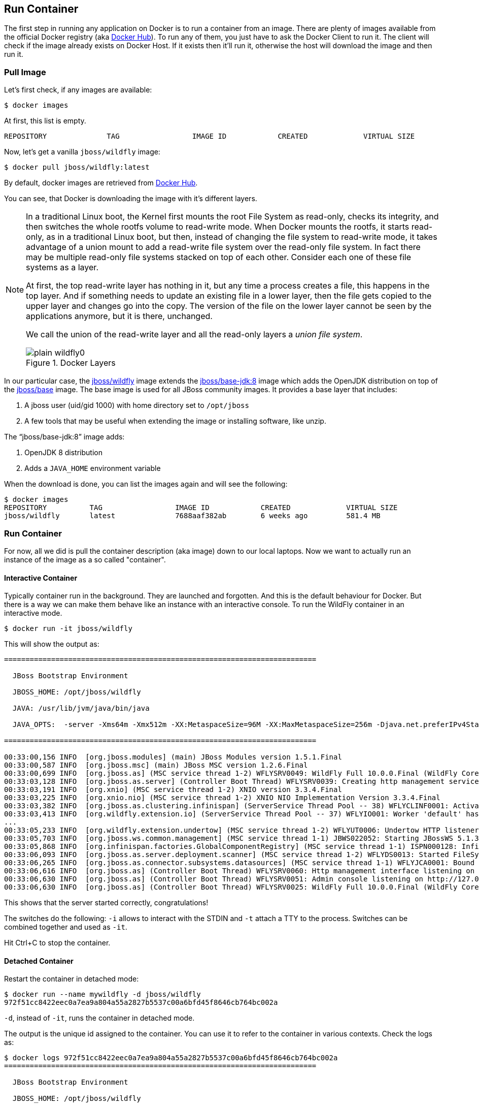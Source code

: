 ## Run Container

The first step in running any application on Docker is to run a container from an image. There are plenty of images available from the official Docker registry (aka https://hub.docker.com[Docker Hub]). To run any of them, you just have to ask the Docker Client to run it. The client will check if the image already exists on Docker Host. If it exists then it'll run it, otherwise the host will download the image and then run it.

### Pull Image

Let's first check, if any images are available:

[source, text]
----
$ docker images
----

At first, this list is empty.

[source, text]
----
REPOSITORY              TAG                 IMAGE ID            CREATED             VIRTUAL SIZE

----

Now, let's get a vanilla `jboss/wildfly` image:

[source, text]
----
$ docker pull jboss/wildfly:latest 
----

By default, docker images are retrieved from https://hub.docker.com/[Docker Hub]. 

You can see, that Docker is downloading the image with it's different layers.

[NOTE]
====
In a traditional Linux boot, the Kernel first mounts the root File System as read-only, checks its integrity, and then switches the whole rootfs volume to read-write mode.
When Docker mounts the rootfs, it starts read-only, as in a traditional Linux boot, but then, instead of changing the file system to read-write mode, it takes advantage of a union mount to add a read-write file system over the read-only file system. In fact there may be multiple read-only file systems stacked on top of each other. Consider each one of these file systems as a layer.

At first, the top read-write layer has nothing in it, but any time a process creates a file, this happens in the top layer. And if something needs to update an existing file in a lower layer, then the file gets copied to the upper layer and changes go into the copy. The version of the file on the lower layer cannot be seen by the applications anymore, but it is there, unchanged.

We call the union of the read-write layer and all the read-only layers a _union file system_.

.Docker Layers
image::images/plain-wildfly0.png[]
====

In our particular case, the https://github.com/jboss-dockerfiles/wildfly/blob/10.0.0.Final/Dockerfile[jboss/wildfly] image extends the https://github.com/jboss-dockerfiles/base-jdk/blob/jdk8/Dockerfile[jboss/base-jdk:8] image which adds the OpenJDK distribution on top of the https://github.com/jboss-dockerfiles/base/blob/master/Dockerfile[jboss/base] image.
The base image is used for all JBoss community images. It provides a base layer that includes:

. A jboss user (uid/gid 1000) with home directory set to `/opt/jboss`
. A few tools that may be useful when extending the image or installing software, like unzip.

The "`jboss/base-jdk:8`" image adds:

. OpenJDK 8 distribution
. Adds a `JAVA_HOME` environment variable

When the download is done, you can list the images again and will see the following:

[source, text]
----
$ docker images
REPOSITORY          TAG                 IMAGE ID            CREATED             VIRTUAL SIZE
jboss/wildfly       latest              7688aaf382ab        6 weeks ago         581.4 MB
----

### Run Container
For now, all we did is pull the container description (aka image) down to our local laptops. Now we want to actually run an instance of the image as a so called "container".

#### Interactive Container
Typically container run in the background. They are launched and forgotten. And this is the default behaviour for Docker.
But there is a way we can make them behave like an instance with an interactive console.
To run the WildFly container in an interactive mode.

[source, text]
----
$ docker run -it jboss/wildfly 
----

This will show the output as:

[source, text]
----
=========================================================================

  JBoss Bootstrap Environment

  JBOSS_HOME: /opt/jboss/wildfly

  JAVA: /usr/lib/jvm/java/bin/java

  JAVA_OPTS:  -server -Xms64m -Xmx512m -XX:MetaspaceSize=96M -XX:MaxMetaspaceSize=256m -Djava.net.preferIPv4Stack=true -Djboss.modules.system.pkgs=org.jboss.byteman -Djava.awt.headless=true

=========================================================================

00:33:00,156 INFO  [org.jboss.modules] (main) JBoss Modules version 1.5.1.Final
00:33:00,587 INFO  [org.jboss.msc] (main) JBoss MSC version 1.2.6.Final
00:33:00,699 INFO  [org.jboss.as] (MSC service thread 1-2) WFLYSRV0049: WildFly Full 10.0.0.Final (WildFly Core 2.0.10.Final) starting
00:33:03,128 INFO  [org.jboss.as.server] (Controller Boot Thread) WFLYSRV0039: Creating http management service using socket-binding (management-http)
00:33:03,191 INFO  [org.xnio] (MSC service thread 1-2) XNIO version 3.3.4.Final
00:33:03,225 INFO  [org.xnio.nio] (MSC service thread 1-2) XNIO NIO Implementation Version 3.3.4.Final
00:33:03,382 INFO  [org.jboss.as.clustering.infinispan] (ServerService Thread Pool -- 38) WFLYCLINF0001: Activating Infinispan subsystem.
00:33:03,413 INFO  [org.wildfly.extension.io] (ServerService Thread Pool -- 37) WFLYIO001: Worker 'default' has auto-configured to 2 core threads with 16 task threads based on your 1 available processors
...
00:33:05,233 INFO  [org.wildfly.extension.undertow] (MSC service thread 1-2) WFLYUT0006: Undertow HTTP listener default listening on 0.0.0.0:8080
00:33:05,703 INFO  [org.jboss.ws.common.management] (MSC service thread 1-1) JBWS022052: Starting JBossWS 5.1.3.Final (Apache CXF 3.1.4)
00:33:05,868 INFO  [org.infinispan.factories.GlobalComponentRegistry] (MSC service thread 1-1) ISPN000128: Infinispan version: Infinispan 'Mahou' 8.1.0.Final
00:33:06,093 INFO  [org.jboss.as.server.deployment.scanner] (MSC service thread 1-2) WFLYDS0013: Started FileSystemDeploymentService for directory /opt/jboss/wildfly/standalone/deployments
00:33:06,265 INFO  [org.jboss.as.connector.subsystems.datasources] (MSC service thread 1-1) WFLYJCA0001: Bound data source [java:jboss/datasources/ExampleDS]
00:33:06,616 INFO  [org.jboss.as] (Controller Boot Thread) WFLYSRV0060: Http management interface listening on http://127.0.0.1:9990/management
00:33:06,630 INFO  [org.jboss.as] (Controller Boot Thread) WFLYSRV0051: Admin console listening on http://127.0.0.1:9990
00:33:06,630 INFO  [org.jboss.as] (Controller Boot Thread) WFLYSRV0025: WildFly Full 10.0.0.Final (WildFly Core 2.0.10.Final) started in 7052ms - Started 267 of 553 services (371 services are lazy, passive or on-demand)
----

This shows that the server started correctly, congratulations!

The switches do the following: `-i` allows to interact with the STDIN and `-t` attach a TTY to the process. Switches can be combined together and used as `-it`.

Hit Ctrl+C to stop the container.

#### Detached Container

Restart the container in detached mode:

[source, text]
----
$ docker run --name mywildfly -d jboss/wildfly 
972f51cc8422eec0a7ea9a804a55a2827b5537c00a6bfd45f8646cb764bc002a
----

`-d`, instead of `-it`, runs the container in detached mode.

The output is the unique id assigned to the container. You can use it to refer to the container in various contexts. Check the logs as:

[source, text]
----
$ docker logs 972f51cc8422eec0a7ea9a804a55a2827b5537c00a6bfd45f8646cb764bc002a
=========================================================================

  JBoss Bootstrap Environment

  JBOSS_HOME: /opt/jboss/wildfly

. . .
----

We can check it by issuing the `docker ps` command which retrieves the images process which are running and the ports engaged by the process:

[source, text]
----
$ docker ps
CONTAINER ID        IMAGE               COMMAND                CREATED              STATUS              PORTS               NAMES
7da1c7614edf        jboss/wildfly       "/opt/jboss/wildfly/   About a minute ago   Up About a minute   8080/tcp            mywildfly
----

Noticed the "NAMES" column? This is a quick way of refering to your container. Let's try to look at the logs again:

[source, text]
----
$ docker logs mywildfly
----

That looks easier.

Also try `docker ps -a` to see all the containers on this machine.

### Run Container with Default Port

Startup log of the server shows that the server is located in the `/opt/jboss/wildfly`. It also shows that the public interfaces are bound to the `0.0.0.0` address while the admin interfaces are bound just to `localhost`. This information will be useful to learn how to customize the server.

`docker-machine ip <machine-name>` gives us the Docker Host IP address and this was already added to the hosts file. So, we can give it another try by accessing: http://dockerhost:8080. However, this will not work either.

If you want containers to accept incoming connections, you will need to provide special options when invoking `docker run`. The container, we just started, can't be accessed by our browser. We need to stop it again and restart with different options.

[source, text]
----
$ docker stop mywildfly
----

Restart the container as:

[source, text]
----
$ docker run --name mywildfly-exposed-ports -d -P jboss/wildfly 
----

`-P` map any exposed ports inside the image to a random port on the Docker host. This can be verified as:

[source, text]
----
$ docker ps
CONTAINER ID        IMAGE               COMMAND                CREATED             STATUS              PORTS                     NAMES
7f41a5a0cfd6        jboss/wildfly      "/opt/jboss/wildfly/   52 seconds ago      Up 52 seconds       0.0.0.0:32768->8080/tcp   mywildfly-exposed-ports
----

The port mapping is shown in the `PORTS` column. Access the WildFly server at http://<external-ip>:32768. Make sure to use the correct port number as shown in your case.

.External IP
[NOTE]
===============================
Check the External IP in Compute → Compute Engine → VM Instances

Exact port number may be different in your case.
===============================


### Run Container with Specified Port

Lets stop the previously running container as:

[source, text]
----
$ docker stop mywildfly-exposed-ports
----

Restart the container as:

[source, text]
----
$ docker run --name mywildfly-mapped-ports -d -p 8080:8080 jboss/wildfly 
----

The format is `-p hostPort:containerPort`. This option maps container ports to host ports and allows other containers on our host to access them.

.Docker Port Mapping
[NOTE]
===============================
Port exposure and mapping are the keys to successful work with Docker.
See more about networking on the Docker website link:https://docs.docker.com/articles/networking/[Advanced Networking]
===============================

Now we're ready to test http://<external-ip>:8080 again. This works with the exposed port, as expected.

Lets stop the previously running container as:

[source, text]
----
$ docker stop mywildfly-mapped-ports
----

.Welcome WildFly
image::images/plain-wildfly1.png[]

### Stop Container

. Stop a specific container:

[source, text]
----
$ docker stop <CONTAINER ID>
----

. Stop all the running containers

[source, text]
----
$ docker stop $(docker ps -q)
----

. Stop only the exited containers

[source, text]
----
$ docker ps -a -f "exited=-1"
----

### Remove Container

. Remove a specific container:

[source, text]
----
$ docker rm 0bc123a8ece0
----

. Remove containers meeting a regular expression

[source, text]
----
$ docker ps -a | grep wildfly | awk '{print $1}' | xargs docker rm
----

. Remove all containers, without any criteria

[source, text]
----
$ docker rm $(docker ps -aq)
----

[[Enabling_WildFly_Administration]]
### Enabling WildFly Administration

Default WildFly image exposes only port 8080 and thus is not available for administration using either the CLI or Admin Console. Lets expose the ports in different ways.

#### Default Port Mapping

Accessing WildFly Administration Console require a user in administration realm. A [pre-created](https://hub.docker.com/r/rafabene/wildfly-admin/~/dockerfile/) image, with appropriate username/password credentials, is used to start WildFly as:

[source, text]
----
$ docker run --name managed-wildfly-from-image -P -d rafabene/wildfly-admin 
----

`-P` map any exposed ports inside the image to a random port on Docker host.

Look at the exposed ports as:

[source, text]
----
$ docker ps
CONTAINER ID        IMAGE                       COMMAND                CREATED             STATUS              PORTS                                                       NAMES
5fdedef5573b        rafabene/wildfly-admin      "/bin/sh -c '/opt/jb   15 seconds ago      Up 15 seconds       0.0.0.0:32772->8080/tcp, 0.0.0.0:32771->9990/tcp   managed-wildfly-from-image
ee30433b5414        jboss/wildfly               "/opt/jboss/wildfly/   59 seconds ago      Up 59 seconds       0.0.0.0:32769->8080/tcp                            managed-wildfly
----

Look for the host port that is mapped in the container, `32769` in this case. Access the admin console at http://<external-ip>:32769.

NOTE: Exact port number may be different in your case.

The username/password credentials are:

[[WildFly_Administration_Credentials]]
[options="header"]
|====
| Field | Value
| Username | admin
| Password | docker#admin
|====

This shows the admin console as:

.Welcome WildFly
image::images/wildfly-admin-console.png[]

##### Additional Ways To Find Port Mapping

The exact mapped port can also be found as:

. Using `docker port`:

[source, text]
----
$ docker port managed-wildfly-from-image
----

to see the output as:

[source, text]
----
0.0.0.0:32769->8080/tcp
0.0.0.0:32770->9990/tcp
----

. Using `docker inspect`:

[source, text]
----
$ docker inspect --format='{{(index (index .NetworkSettings.Ports "9990/tcp") 0).HostPort}}' managed-wildfly-from-image
----

[[Management_Fixed_Port_Mapping]]
#### Fixed Port Mapping

This management image can also be started with a pre-defined port mapping as:

[source, text]
----
$ docker run -p 8080:8080 -p 9990:9990 -d rafabene/wildfly-admin 
----

In this case, Docker port mapping will be shown as:

[source, text]
----
8080/tcp -> 0.0.0.0:8080
9990/tcp -> 0.0.0.0:9990
----
